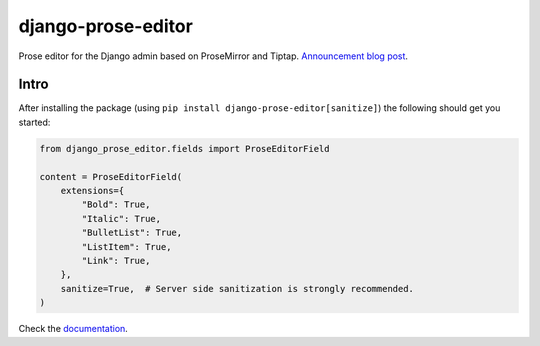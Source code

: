 ===================
django-prose-editor
===================

Prose editor for the Django admin based on ProseMirror and Tiptap. `Announcement blog post <https://406.ch/writing/django-prose-editor-prose-editing-component-for-the-django-admin/>`__.


Intro
=====

After installing the package (using ``pip install
django-prose-editor[sanitize]``) the following should get you started:

.. code-block:: python

    from django_prose_editor.fields import ProseEditorField

    content = ProseEditorField(
        extensions={
            "Bold": True,
            "Italic": True,
            "BulletList": True,
            "ListItem": True,
            "Link": True,
        },
        sanitize=True,  # Server side sanitization is strongly recommended.
    )

Check the `documentation <https://django-prose-editor.readthedocs.io>`__.
